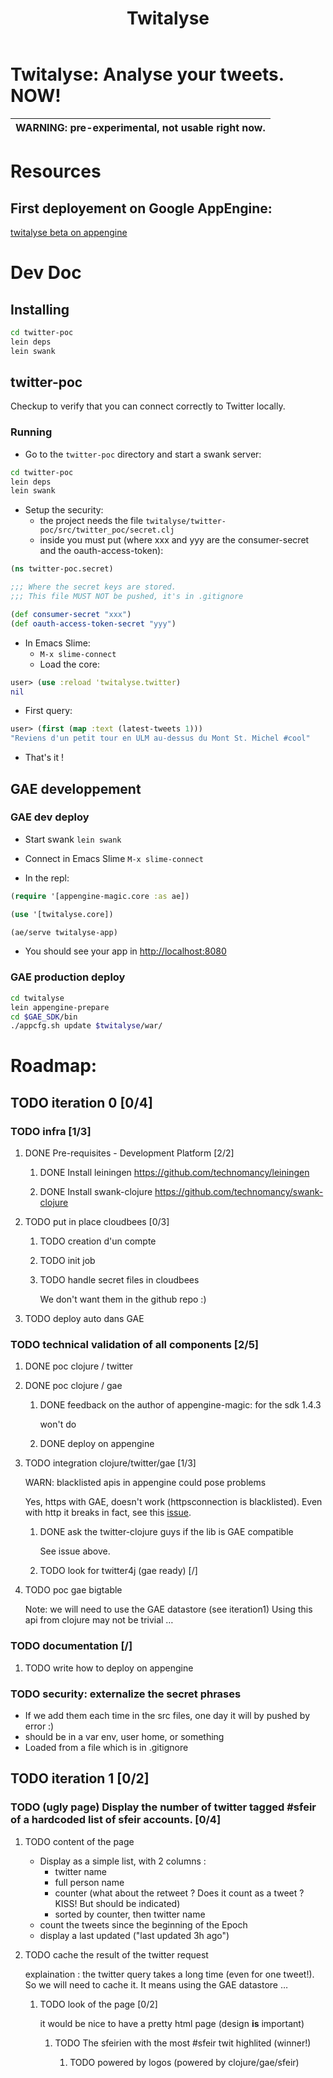 #+TITLE: Twitalyse
#+STARTUP: indent

* Twitalyse: Analyse your tweets. NOW!
[[https://denlab-maven-repository.googlecode.com/svn/resource/Twitalyse.png]]

|----------------------------------------------------|
| *WARNING:* pre-experimental, not usable right now. |
|----------------------------------------------------|

* Resources
** First deployement on Google AppEngine: 
[[http://twitalyse-beta.appspot.com/][twitalyse beta on appengine]]

* Dev Doc

** Installing

#+BEGIN_SRC sh
cd twitter-poc
lein deps
lein swank
#+END_SRC

** twitter-poc

Checkup to verify that you can connect correctly to Twitter locally.

*** Running
    CLOSED: [2011-05-14 Sat 13:05]

- Go to the =twitter-poc= directory and start a swank server: 
#+BEGIN_SRC sh
cd twitter-poc
lein deps
lein swank
#+END_SRC

- Setup the security: 
  - the project needs the file =twitalyse/twitter-poc/src/twitter_poc/secret.clj=
  - inside you must put (where xxx and yyy are the consumer-secret and
    the oauth-access-token): 
#+BEGIN_SRC clojure
(ns twitter-poc.secret)

;;; Where the secret keys are stored.
;;; This file MUST NOT be pushed, it's in .gitignore

(def consumer-secret "xxx")
(def oauth-access-token-secret "yyy")
#+END_SRC

- In Emacs Slime: 
  - =M-x slime-connect=
  - Load the core: 
#+BEGIN_SRC clojure
user> (use :reload 'twitalyse.twitter)
nil
#+END_SRC
  - First query: 
#+BEGIN_SRC clojure
user> (first (map :text (latest-tweets 1)))
"Reviens d'un petit tour en ULM au-dessus du Mont St. Michel #cool"
#+END_SRC
  - That's it !

** GAE developpement

*** GAE dev deploy

- Start swank =lein swank=

- Connect in Emacs Slime =M-x slime-connect=

- In the repl: 
#+BEGIN_SRC clojure
(require '[appengine-magic.core :as ae])

(use '[twitalyse.core])

(ae/serve twitalyse-app)
#+END_SRC

- You should see your app in http://localhost:8080


*** GAE production deploy

#+BEGIN_SRC sh
cd twitalyse
lein appengine-prepare
cd $GAE_SDK/bin
./appcfg.sh update $twitalyse/war/
#+END_SRC

* Roadmap: 
** TODO iteration 0 [0/4]
*** TODO infra [1/3]
**** DONE Pre-requisites - Development Platform [2/2]
***** DONE Install leiningen https://github.com/technomancy/leiningen
***** DONE Install swank-clojure https://github.com/technomancy/swank-clojure
**** TODO put in place cloudbees [0/3]
***** TODO creation d'un compte
***** TODO init job
***** TODO handle secret files in cloudbees
      We don't want them in the github repo :)
**** TODO deploy auto dans GAE
*** TODO technical validation of all components [2/5]
**** DONE poc clojure / twitter
     CLOSED: [2011-05-13 Fri 08:30]
**** DONE poc clojure / gae 
     CLOSED: [2011-05-13 Fri 08:30]
***** DONE feedback on the author of appengine-magic: for the sdk 1.4.3
CLOSED: [2011-05-10 Tue 21:08]
won't do

***** DONE deploy on appengine
CLOSED: [2011-05-10 Tue 21:09]

**** TODO integration clojure/twitter/gae [1/3]
     WARN: blacklisted apis in appengine could pose problems

   Yes, https with GAE, doesn't work (httpsconnection is blacklisted).
   Even with http it breaks in fact, see this [[https://github.com/mattrepl/clojure-twitter/issues/4][issue]].

***** DONE ask the twitter-clojure guys if the lib is GAE compatible
      CLOSED: [2011-05-15 Sun 14:16]

      See issue above.

***** TODO look for twitter4j (gae ready) [/]

**** TODO poc gae bigtable
     Note: we will need to use the GAE datastore (see iteration1)
     Using this api from clojure may not be trivial ...
*** TODO documentation [/]
**** TODO write how to deploy on appengine
*** TODO security: externalize the secret phrases 
    - If we add them each time in the src files, one day it will by
      pushed by error :)
    - should be in a var env, user home, or something
    - Loaded from a file which is in .gitignore
    
** TODO iteration 1 [0/2]
*** TODO (ugly page) Display the number of twitter tagged #sfeir of a hardcoded list of sfeir accounts. [0/4]
**** TODO content of the page
   - Display as a simple list, with 2 columns : 
     - twitter name
     - full person name
     - counter (what about the retweet ? Does it count as a tweet ? KISS!
       But should be indicated)
     - sorted by counter, then twitter name
   - count the tweets since the beginning of the Epoch
   - display a last updated ("last updated 3h ago")

**** TODO cache the result of the twitter request
     explaination : the twitter query takes a long time (even for one
     tweet!). 
     So we will need to cache it. It means using the GAE datastore ...

***** TODO look of the page [0/2]
      it would be nice to have a pretty html page (design *is* important)

****** TODO The sfeirien with the most #sfeir twit highlited (winner!)

******* TODO powered by logos (powered by clojure/gae/sfeir)
